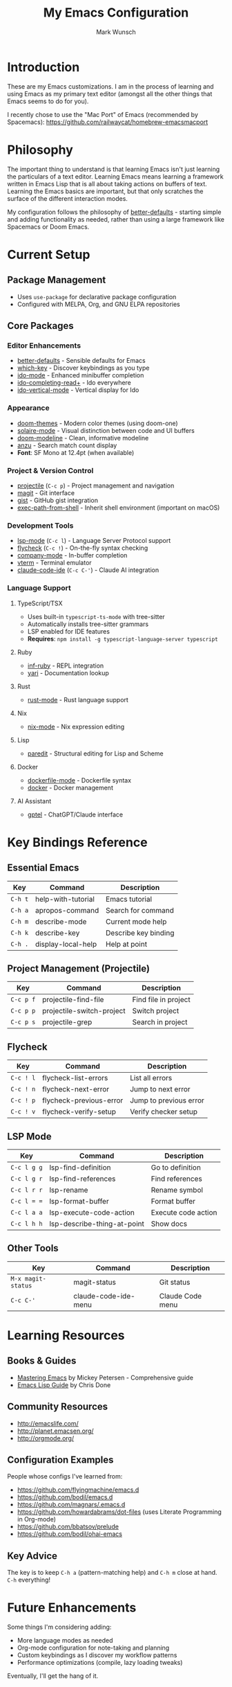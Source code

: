 #+TITLE: My Emacs Configuration
#+AUTHOR: Mark Wunsch
#+OPTIONS: toc:2

* Introduction

These are my Emacs customizations. I am in the process of learning and using Emacs as my primary text editor (amongst all the other things that Emacs seems to do for you).

I recently chose to use the "Mac Port" of Emacs (recommended by Spacemacs): https://github.com/railwaycat/homebrew-emacsmacport

* Philosophy

The important thing to understand is that learning Emacs isn't just learning the particulars of a text editor. Learning Emacs means learning a framework written in Emacs Lisp that is all about taking actions on buffers of text. Learning the Emacs basics are important, but that only scratches the surface of the different interaction modes.

My configuration follows the philosophy of [[https://github.com/technomancy/better-defaults][better-defaults]] - starting simple and adding functionality as needed, rather than using a large framework like Spacemacs or Doom Emacs.

* Current Setup

** Package Management
- Uses ~use-package~ for declarative package configuration
- Configured with MELPA, Org, and GNU ELPA repositories

** Core Packages

*** Editor Enhancements
- [[https://github.com/technomancy/better-defaults][better-defaults]] - Sensible defaults for Emacs
- [[https://github.com/justbur/emacs-which-key][which-key]] - Discover keybindings as you type
- [[https://www.emacswiki.org/emacs/InteractivelyDoThings][ido-mode]] - Enhanced minibuffer completion
- [[https://github.com/DarwinAwardWinner/ido-completing-read-plus][ido-completing-read+]] - Ido everywhere
- [[https://github.com/creichert/ido-vertical-mode.el][ido-vertical-mode]] - Vertical display for Ido

*** Appearance
- [[https://github.com/doomemacs/themes][doom-themes]] - Modern color themes (using doom-one)
- [[https://github.com/hlissner/emacs-solaire-mode][solaire-mode]] - Visual distinction between code and UI buffers
- [[https://github.com/seagle0128/doom-modeline][doom-modeline]] - Clean, informative modeline
- [[https://github.com/emacsorphanage/anzu][anzu]] - Search match count display
- *Font*: SF Mono at 12.4pt (when available)

*** Project & Version Control
- [[https://github.com/bbatsov/projectile][projectile]] (~C-c p~) - Project management and navigation
- [[http://magit.vc/][magit]] - Git interface
- [[https://github.com/defunkt/gist.el][gist]] - GitHub gist integration
- [[https://github.com/purcell/exec-path-from-shell][exec-path-from-shell]] - Inherit shell environment (important on macOS)

*** Development Tools
- [[https://github.com/emacs-lsp/lsp-mode][lsp-mode]] (~C-c l~) - Language Server Protocol support
- [[https://www.flycheck.org/][flycheck]] (~C-c !~) - On-the-fly syntax checking
- [[http://company-mode.github.io/][company-mode]] - In-buffer completion
- [[https://github.com/akermu/emacs-libvterm][vterm]] - Terminal emulator
- [[https://github.com/manzaltu/claude-code-ide.el][claude-code-ide]] (~C-c C-'~) - Claude AI integration

*** Language Support

**** TypeScript/TSX
- Uses built-in ~typescript-ts-mode~ with tree-sitter
- Automatically installs tree-sitter grammars
- LSP enabled for IDE features
- *Requires*: ~npm install -g typescript-language-server typescript~

**** Ruby
- [[https://github.com/nonsequitur/inf-ruby][inf-ruby]] - REPL integration
- [[https://github.com/hron/yari.el][yari]] - Documentation lookup

**** Rust
- [[https://github.com/rust-lang/rust-mode][rust-mode]] - Rust language support

**** Nix
- [[https://github.com/NixOS/nix-mode][nix-mode]] - Nix expression editing

**** Lisp
- [[https://www.emacswiki.org/emacs/ParEdit][paredit]] - Structural editing for Lisp and Scheme

**** Docker
- [[https://github.com/spotify/dockerfile-mode][dockerfile-mode]] - Dockerfile syntax
- [[https://github.com/Silex/docker.el][docker]] - Docker management

**** AI Assistant
- [[https://github.com/karthink/gptel][gptel]] - ChatGPT/Claude interface

* Key Bindings Reference

** Essential Emacs
| Key       | Command                 | Description               |
|-----------+-------------------------+---------------------------|
| ~C-h t~   | help-with-tutorial      | Emacs tutorial            |
| ~C-h a~   | apropos-command         | Search for command        |
| ~C-h m~   | describe-mode           | Current mode help         |
| ~C-h k~   | describe-key            | Describe key binding      |
| ~C-h .~   | display-local-help      | Help at point             |

** Project Management (Projectile)
| Key       | Command                    | Description               |
|-----------+----------------------------+---------------------------|
| ~C-c p f~ | projectile-find-file       | Find file in project      |
| ~C-c p p~ | projectile-switch-project  | Switch project            |
| ~C-c p s~ | projectile-grep            | Search in project         |

** Flycheck
| Key       | Command                 | Description               |
|-----------+-------------------------+---------------------------|
| ~C-c ! l~ | flycheck-list-errors    | List all errors           |
| ~C-c ! n~ | flycheck-next-error     | Jump to next error        |
| ~C-c ! p~ | flycheck-previous-error | Jump to previous error    |
| ~C-c ! v~ | flycheck-verify-setup   | Verify checker setup      |

** LSP Mode
| Key         | Command            | Description               |
|-------------+--------------------+---------------------------|
| ~C-c l g g~ | lsp-find-definition| Go to definition          |
| ~C-c l g r~ | lsp-find-references| Find references           |
| ~C-c l r r~ | lsp-rename         | Rename symbol             |
| ~C-c l = =~ | lsp-format-buffer  | Format buffer             |
| ~C-c l a a~ | lsp-execute-code-action | Execute code action  |
| ~C-c l h h~ | lsp-describe-thing-at-point | Show docs        |

** Other Tools
| Key       | Command                 | Description               |
|-----------+-------------------------+---------------------------|
| ~M-x magit-status~ | magit-status   | Git status                |
| ~C-c C-'~ | claude-code-ide-menu    | Claude Code menu          |

* Learning Resources

** Books & Guides
- [[https://www.masteringemacs.org/][Mastering Emacs]] by Mickey Petersen - Comprehensive guide
- [[https://github.com/chrisdone/elisp-guide][Emacs Lisp Guide]] by Chris Done

** Community Resources
- http://emacslife.com/
- http://planet.emacsen.org/
- http://orgmode.org/

** Configuration Examples
People whose configs I've learned from:
- https://github.com/flyingmachine/emacs.d
- https://github.com/bodil/emacs.d
- https://github.com/magnars/.emacs.d
- https://github.com/howardabrams/dot-files (uses Literate Programming in Org-mode)
- https://github.com/bbatsov/prelude
- https://github.com/bodil/ohai-emacs

** Key Advice
The key is to keep ~C-h a~ (pattern-matching help) and ~C-h m~ close at hand. ~C-h~ everything!

* Future Enhancements

Some things I'm considering adding:
- More language modes as needed
- Org-mode configuration for note-taking and planning
- Custom keybindings as I discover my workflow patterns
- Performance optimizations (compile, lazy loading tweaks)

Eventually, I'll get the hang of it.
